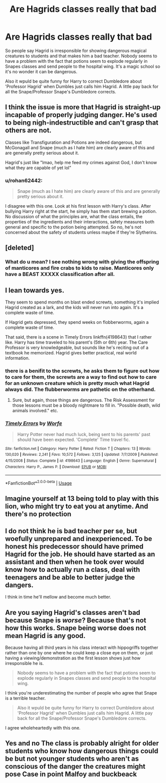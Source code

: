 #+TITLE: Are Hagrids classes really that bad

* Are Hagrids classes really that bad
:PROPERTIES:
:Author: jasoneill23
:Score: 12
:DateUnix: 1579831574.0
:DateShort: 2020-Jan-24
:FlairText: Discussion
:END:
So people say Hagrid is irresponsible for showing dangerous magical creatures to students and that makes him a bad teacher. Nobody seems to have a problem with the fact that potions seem to explode regularly in Snapes classes and send people to the hospital wing. It's a magic school so it's no wonder it can be dangerous.

Also it wpuld be quite funny for Harry to correct Dumbledore about 'Professor Hagrid' when Dumbles just calls him Hagrid. A little pay back for all the Snape/Professor Snape's Dumbledore corrects.


** I think the issue is more that Hagrid is straight-up incapable of properly judging danger. He's used to being nigh-indestructible and can't grasp that others are not.

Classes like Transfiguration and Potions are indeed dangerous, but McGonagall and Snape (much as I hate him) are clearly aware of this and are generally pretty serious about it.

Hagrid's just like "lmao, help me feed my crimes against God, I don't know what they are capable of yet lol"
:PROPERTIES:
:Author: Slightly_Too_Heavy
:Score: 27
:DateUnix: 1579844206.0
:DateShort: 2020-Jan-24
:END:

*** u/rohan62442:
#+begin_quote
  Snape (much as I hate him) are clearly aware of this and are generally pretty serious about it.
#+end_quote

I disagree with this one. Look at his first lesson with Harry's class. After bullying Harry right at the start, he simply has them start brewing a potion. No discussion of what the principles are, what the class entails, the properties of the ingredients and their interactions, safety measures both general and specific to the potion being attempted. So no, he's not concerned about the safety of students unless maybe if they're Slytherins.
:PROPERTIES:
:Author: rohan62442
:Score: 5
:DateUnix: 1579890532.0
:DateShort: 2020-Jan-24
:END:


** [deleted]
:PROPERTIES:
:Score: 14
:DateUnix: 1579835672.0
:DateShort: 2020-Jan-24
:END:

*** What do u mean? I see nothing wrong with giving the offspring of manticores and fire crabs to kids to raise. Manticores only have a BEAST XXXXX classification after all.
:PROPERTIES:
:Author: LadyoftheShadowGate
:Score: 13
:DateUnix: 1579837523.0
:DateShort: 2020-Jan-24
:END:


** I lean towards yes.

They seem to spend months on blast ended screwts, something it's implied Hagrid created as a lark, and the kids will never run into again. It's a complete waste of time.

If Hagrid gets depressed, they spend weeks on flobberworms, again a complete waste of time.

That said, there is a scene in Timely Errors linkffn(4198643) that I rather like. Harry has time traveled to his parent's (5th or 6th) year. The Care Professor is very knowledgeable, but sounds like he's reciting out of a textbook he memorized. Hagrid gives better practical, real world information.
:PROPERTIES:
:Author: streakermaximus
:Score: 8
:DateUnix: 1579849875.0
:DateShort: 2020-Jan-24
:END:

*** there is a benifit to the screwts, he asks them to figure out how to care for them, the screwts are a way to find out how to care for an unknown creature which is pretty much what Hagrid always did. The flubberworms are pathetic on the otherhand.
:PROPERTIES:
:Author: jasoneill23
:Score: 6
:DateUnix: 1579853793.0
:DateShort: 2020-Jan-24
:END:

**** Sure, but again, those things are dangerous. The Risk Assessment for those lessons must be a bloody nightmare to fill in. "Possible death, wild animals involved." etc.
:PROPERTIES:
:Author: Avalon1632
:Score: 6
:DateUnix: 1579865799.0
:DateShort: 2020-Jan-24
:END:


*** [[https://www.fanfiction.net/s/4198643/1/][*/Timely Errors/*]] by [[https://www.fanfiction.net/u/1342427/Worfe][/Worfe/]]

#+begin_quote
  Harry Potter never had much luck, being sent to his parents' past should have been expected. 'Complete' Time travel fic.
#+end_quote

^{/Site/:} ^{fanfiction.net} ^{*|*} ^{/Category/:} ^{Harry} ^{Potter} ^{*|*} ^{/Rated/:} ^{Fiction} ^{T} ^{*|*} ^{/Chapters/:} ^{13} ^{*|*} ^{/Words/:} ^{130,020} ^{*|*} ^{/Reviews/:} ^{2,241} ^{*|*} ^{/Favs/:} ^{10,572} ^{*|*} ^{/Follows/:} ^{3,125} ^{*|*} ^{/Updated/:} ^{7/7/2009} ^{*|*} ^{/Published/:} ^{4/15/2008} ^{*|*} ^{/Status/:} ^{Complete} ^{*|*} ^{/id/:} ^{4198643} ^{*|*} ^{/Language/:} ^{English} ^{*|*} ^{/Genre/:} ^{Supernatural} ^{*|*} ^{/Characters/:} ^{Harry} ^{P.,} ^{James} ^{P.} ^{*|*} ^{/Download/:} ^{[[http://www.ff2ebook.com/old/ffn-bot/index.php?id=4198643&source=ff&filetype=epub][EPUB]]} ^{or} ^{[[http://www.ff2ebook.com/old/ffn-bot/index.php?id=4198643&source=ff&filetype=mobi][MOBI]]}

--------------

*FanfictionBot*^{2.0.0-beta} | [[https://github.com/tusing/reddit-ffn-bot/wiki/Usage][Usage]]
:PROPERTIES:
:Author: FanfictionBot
:Score: 2
:DateUnix: 1579849891.0
:DateShort: 2020-Jan-24
:END:


** Imagine yourself at 13 being told to play with this lion, who might try to eat you at anytime. And there's no protection
:PROPERTIES:
:Author: CasualHearthstone
:Score: 5
:DateUnix: 1579852652.0
:DateShort: 2020-Jan-24
:END:


** I do not think he is bad teacher per se, but woefully unprepared and inexperienced. To be honest his predecessor should have primed Hagrid for the job. He should have started as an assistant and then when he took over would know how to actually run a class, deal with teenagers and be able to better judge the dangers.

I think in time he'll mellow and become much better.
:PROPERTIES:
:Author: albeva
:Score: 6
:DateUnix: 1579875655.0
:DateShort: 2020-Jan-24
:END:


** Are you saying Hagrid's classes aren't bad because Snape is /worse/? Because that's not how this works. Snape being worse does not mean Hagrid is any good.

Because having all third years in his class interact with hippogriffs together rather than one by one where he could keep a close eye on them, or just having a viewing/demonstration as the first lesson shows just how irresponsible he is.

#+begin_quote
  Nobody seems to have a problem with the fact that potions seem to explode regularly in Snapes classes and send people to the hospital wing.
#+end_quote

I think you're underestimating the number of people who agree that Snape is a terrible teacher.

#+begin_quote
  Also it wpuld be quite funny for Harry to correct Dumbledore about 'Professor Hagrid' when Dumbles just calls him Hagrid. A little pay back for all the Snape/Professor Snape's Dumbledore corrects.
#+end_quote

I agree wholeheartedly with this one.
:PROPERTIES:
:Author: rohan62442
:Score: 5
:DateUnix: 1579890099.0
:DateShort: 2020-Jan-24
:END:


** Yes and no The class is probably alright for older students who know how dangerous things could be but not younger students who aren't as conscious of the danger the creatures might pose Case in point Malfoy and buckbeack
:PROPERTIES:
:Author: Kingslayer629736
:Score: 1
:DateUnix: 1579898822.0
:DateShort: 2020-Jan-25
:END:
